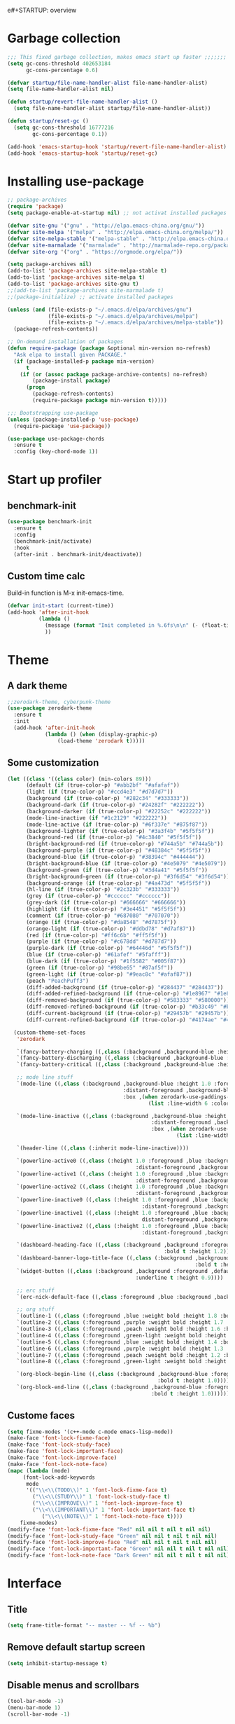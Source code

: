 e#+STARTUP: overview
* Garbage collection
#+BEGIN_SRC emacs-lisp
  ;;; This fixed garbage collection, makes emacs start up faster ;;;;;;;
  (setq gc-cons-threshold 402653184
        gc-cons-percentage 0.6)

  (defvar startup/file-name-handler-alist file-name-handler-alist)
  (setq file-name-handler-alist nil)

  (defun startup/revert-file-name-handler-alist ()
    (setq file-name-handler-alist startup/file-name-handler-alist))

  (defun startup/reset-gc ()
    (setq gc-cons-threshold 16777216
          gc-cons-percentage 0.1))

  (add-hook 'emacs-startup-hook 'startup/revert-file-name-handler-alist)
  (add-hook 'emacs-startup-hook 'startup/reset-gc)
#+END_SRC

* Installing use-package
#+BEGIN_SRC emacs-lisp
;; package-archives
(require 'package)
(setq package-enable-at-startup nil) ;; not activat installed packages

(defvar site-gnu '("gnu" . "http://elpa.emacs-china.org/gnu/"))
(defvar site-melpa '("melpa" . "http://elpa.emacs-china.org/melpa/"))
(defvar site-melpa-stable '("melpa-stable" . "http://elpa.emacs-china.org/melpa-stable/"))
(defvar site-marmalade '("marmalade" . "http://marmalade-repo.org/packages/"))
(defvar site-org '("org" . "https://orgmode.org/elpa/"))

(setq package-archives nil)
(add-to-list 'package-archives site-melpa-stable t)
(add-to-list 'package-archives site-melpa t)
(add-to-list 'package-archives site-gnu t)
;;(add-to-list 'package-archives site-marmalade t)
;;(package-initialize) ;; activate installed packages

(unless (and (file-exists-p "~/.emacs.d/elpa/archives/gnu")
             (file-exists-p "~/.emacs.d/elpa/archives/melpa")
             (file-exists-p "~/.emacs.d/elpa/archives/melpa-stable"))
  (package-refresh-contents))

;; On-demand installation of packages
(defun require-package (package &optional min-version no-refresh)
  "Ask elpa to install given PACKAGE."
  (if (package-installed-p package min-version)
      t
    (if (or (assoc package package-archive-contents) no-refresh)
        (package-install package)
      (progn
        (package-refresh-contents)
        (require-package package min-version t)))))

;;; Bootstrapping use-package
(unless (package-installed-p 'use-package)
  (require-package 'use-package))

(use-package use-package-chords
  :ensure t
  :config (key-chord-mode 1))
#+END_SRC

* Start up profiler
** benchmark-init
#+BEGIN_SRC emacs-lisp
  (use-package benchmark-init
    :ensure t
    :config
    (benchmark-init/activate)
    :hook
    (after-init . benchmark-init/deactivate))
#+END_SRC

** Custom time calc
Build-in function is M-x init-emacs-time.
#+BEGIN_SRC emacs-lisp
  (defvar init-start (current-time))
  (add-hook 'after-init-hook
            (lambda ()
              (message (format "Init completed in %.6fs\n\n" (- (float-time (current-time)) (float-time init-start))))
              ))
#+END_SRC

* Theme
** A dark theme
#+BEGIN_SRC emacs-lisp
  ;;zerodark-theme, cyberpunk-theme
  (use-package zerodark-theme
    :ensure t
    :init
    (add-hook 'after-init-hook
              (lambda () (when (display-graphic-p)
                  (load-theme 'zerodark t)))))
#+END_SRC

** Some customization
#+BEGIN_SRC emacs-lisp
  (let ((class '((class color) (min-colors 89)))
        (default (if (true-color-p) "#abb2bf" "#afafaf"))
        (light (if (true-color-p) "#ccd4e3" "#d7d7d7"))
        (background (if (true-color-p) "#282c34" "#333333"))
        (background-dark (if (true-color-p) "#24282f" "#222222"))
        (background-darker (if (true-color-p) "#22252c" "#222222"))
        (mode-line-inactive (if "#1c2129" "#222222"))
        (mode-line-active (if (true-color-p) "#6f337e" "#875f87"))
        (background-lighter (if (true-color-p) "#3a3f4b" "#5f5f5f"))
        (background-red (if (true-color-p) "#4c3840" "#5f5f5f"))
        (bright-background-red (if (true-color-p) "#744a5b" "#744a5b"))
        (background-purple (if (true-color-p) "#48384c" "#5f5f5f"))
        (background-blue (if (true-color-p) "#38394c" "#444444"))
        (bright-background-blue (if (true-color-p) "#4e5079" "#4e5079"))
        (background-green (if (true-color-p) "#3d4a41" "#5f5f5f"))
        (bright-background-green (if (true-color-p) "#3f6d54" "#3f6d54"))
        (background-orange (if (true-color-p) "#4a473d" "#5f5f5f"))
        (hl-line (if (true-color-p) "#2c323b" "#333333"))
        (grey (if (true-color-p) "#cccccc" "#cccccc"))
        (grey-dark (if (true-color-p) "#666666" "#666666"))
        (highlight (if (true-color-p) "#3e4451" "#5f5f5f"))
        (comment (if (true-color-p) "#687080" "#707070"))
        (orange (if (true-color-p) "#da8548" "#d7875f"))
        (orange-light (if (true-color-p) "#ddbd78" "#d7af87"))
        (red (if (true-color-p) "#ff6c6b" "#ff5f5f"))
        (purple (if (true-color-p) "#c678dd" "#d787d7"))
        (purple-dark (if (true-color-p) "#64446d" "#5f5f5f"))
        (blue (if (true-color-p) "#61afef" "#5fafff"))
        (blue-dark (if (true-color-p) "#1f5582" "#005f87"))
        (green (if (true-color-p) "#98be65" "#87af5f"))
        (green-light (if (true-color-p) "#9eac8c" "#afaf87"))
        (peach "PeachPuff3")
        (diff-added-background (if (true-color-p) "#284437" "#284437"))
        (diff-added-refined-background (if (true-color-p) "#1e8967" "#1e8967"))
        (diff-removed-background (if (true-color-p) "#583333" "#580000"))
        (diff-removed-refined-background (if (true-color-p) "#b33c49" "#b33c49"))
        (diff-current-background (if (true-color-p) "#29457b" "#29457b"))
        (diff-current-refined-background (if (true-color-p) "#4174ae" "#4174ae")))

    (custom-theme-set-faces
     'zerodark

     `(fancy-battery-charging ((,class (:background ,background-blue :height 1.0 :bold t))))
     `(fancy-battery-discharging ((,class (:background ,background-blue :height 1.0))))
     `(fancy-battery-critical ((,class (:background ,background-blue :height 1.0))))
     
     ;; mode line stuff
     `(mode-line ((,class (:background ,background-blue :height 1.0 :foreground ,blue
                                       :distant-foreground ,background-blue
                                       :box ,(when zerodark-use-paddings-in-mode-line
                                               (list :line-width 6 :color background-blue))))))
     
     `(mode-line-inactive ((,class (:background ,background-blue :height 1.0 :foreground ,default
                                                :distant-foreground ,background-blue
                                                :box ,(when zerodark-use-paddings-in-mode-line
                                                        (list :line-width 6 :color background-blue))))))

     `(header-line ((,class (:inherit mode-line-inactive))))

     `(powerline-active0 ((,class (:height 1.0 :foreground ,blue :background ,background-blue
                                           :distant-foreground ,background-blue))))
     `(powerline-active1 ((,class (:height 1.0 :foreground ,blue :background ,background-blue
                                           :distant-foreground ,background-blue))))
     `(powerline-active2 ((,class (:height 1.0 :foreground ,blue :background ,background-blue
                                           :distant-foreground ,background-blue))))
     `(powerline-inactive0 ((,class (:height 1.0 :foreground ,blue :background ,background-blue
                                             :distant-foreground ,background-blue))))
     `(powerline-inactive1 ((,class (:height 1.0 :foreground ,blue :background ,background-blue
                                             distant-foreground ,background-blue))))
     `(powerline-inactive2 ((,class (:height 1.0 :foreground ,blue :background ,background-blue
                                             :distant-foreground ,background-blue))))

     `(dashboard-heading-face ((,class (:background ,background :foreground ,blue
                                                    :bold t :height 1.2))))
     `(dashboard-banner-logo-title-face ((,class (:background ,background :foreground ,blue
                                                              :bold t :height 1.2))))
     `(widget-button ((,class (:background ,background :foreground ,default :bold nil
                                           :underline t :height 0.9))))
     
     ;; erc stuff
     `(erc-nick-default-face ((,class :foreground ,blue :background ,background :weight bold)))

     ;; org stuff
     `(outline-1 ((,class (:foreground ,blue :weight bold :height 1.8 :bold nil))))
     `(outline-2 ((,class (:foreground ,purple :weight bold :height 1.7 :bold nil))))
     `(outline-3 ((,class (:foreground ,peach :weight bold :height 1.6 :bold nil))))
     `(outline-4 ((,class (:foreground ,green-light :weight bold :height 1.5 :bold nil))))
     `(outline-5 ((,class (:foreground ,blue :weight bold :height 1.4 :bold nil))))
     `(outline-6 ((,class (:foreground ,purple :weight bold :height 1.3 :bold nil))))
     `(outline-7 ((,class (:foreground ,peach :weight bold :height 1.2 :bold nil))))
     `(outline-8 ((,class (:foreground ,green-light :weight bold :height 1.1 :bold nil))))
     
     `(org-block-begin-line ((,class (:background ,background-blue :foreground ,blue
                                                  :bold t :height 1.0))))
     `(org-block-end-line ((,class (:background ,background-blue :foreground ,blue
                                                :bold t :height 1.0))))))
#+END_SRC

** Custome faces
#+BEGIN_SRC emacs-lisp
  (setq fixme-modes '(c++-mode c-mode emacs-lisp-mode))
  (make-face 'font-lock-fixme-face)
  (make-face 'font-lock-study-face)
  (make-face 'font-lock-important-face)
  (make-face 'font-lock-improve-face)
  (make-face 'font-lock-note-face)
  (mapc (lambda (mode)
       (font-lock-add-keywords
        mode
        '(("\\<\\(TODO\\)" 1 'font-lock-fixme-face t)
          ("\\<\\(STUDY\\)" 1 'font-lock-study-face t)
          ("\\<\\(IMPROVE\\)" 1 'font-lock-improve-face t)
          ("\\<\\(IMPORTANT\\)" 1 'font-lock-important-face t)
             ("\\<\\(NOTE\\)" 1 'font-lock-note-face t))))
      fixme-modes)
  (modify-face 'font-lock-fixme-face "Red" nil nil t nil t nil nil)
  (modify-face 'font-lock-study-face "Green" nil nil t nil t nil nil)
  (modify-face 'font-lock-improve-face "Red" nil nil t nil t nil nil)
  (modify-face 'font-lock-important-face "Green" nil nil t nil t nil nil)
  (modify-face 'font-lock-note-face "Dark Green" nil nil t nil t nil nil)
#+END_SRC

* Interface
** Title
#+BEGIN_SRC emacs-lisp
  (setq frame-title-format "-- master -- %f -- %b")
#+END_SRC

** Remove default startup screen
#+BEGIN_SRC emacs-lisp
  (setq inhibit-startup-message t)
#+END_SRC

** Disable menus and scrollbars
#+BEGIN_SRC emacs-lisp
  (tool-bar-mode -1)
  (menu-bar-mode 1)
  (scroll-bar-mode -1)
#+END_SRC

** Hide fringe
No fringe, see http://emacsredux.com/blog/2015/01/18/customizing-the-fringes/
#+BEGIN_SRC emacs-lisp
;; linux maybe need gdb, and use mouse to set breakpoint on fringe, so only hide fringe on windows.    
(when (eq system-type 'windows-nt)
  (set-window-fringes nil 0 0) ;; border side
  (fringe-mode '(0 . 0)) ;; middle of split frame
  )
#+END_SRC

** Disable bell
#+BEGIN_SRC emacs-lisp
  (setq ring-bell-function 'ignore)
#+END_SRC

** Fonts
Fixed slower when file content has chinese.
https://github.com/tumashu/cnfonts
#+BEGIN_SRC emacs-lisp
;; Auto generated by cnfonts
(when (and (display-graphic-p) (eq system-type 'windows-nt))
  (set-face-attribute
   'default nil
   :font (font-spec :name "-outline-Consolas-bold-italic-normal-mono-*-*-*-*-c-*-iso10646-1"
                    :weight 'normal
                    :slant 'normal
                    :size 12.0))

  (dolist (charset '(kana han symbol cjk-misc bopomofo))
    (set-fontset-font
     (frame-parameter nil 'font)
     charset
     (font-spec :name "-outline-KaiTi-normal-normal-normal-mono-*-*-*-*-c-*-iso10646-1"
                :weight 'normal
                :slant 'normal
                :size 12.0))))
#+END_SRC

** Encoding
*** utf-8
#+BEGIN_SRC emacs-lisp
  (setq locale-coding-system 'utf-8)     ;; 设置emacs 使用 utf-8
  (set-language-environment 'Chinese-GB) ;; 设置为中文简体语言环境
  (set-keyboard-coding-system 'utf-8)    ;; 设置键盘输入时的字符编码
  (set-selection-coding-system 'utf-8)
  (prefer-coding-system 'utf-8)
  ;; 文件默认保存为 utf-8
  (set-buffer-file-coding-system 'utf-8)
  (set-default buffer-file-coding-system 'utf8)
  (set-default-coding-systems 'utf-8)
  ;; 解决粘贴中文出现乱码的问题
  (set-clipboard-coding-system 'utf-8)
  ;; 防止终端中文乱码
  (set-terminal-coding-system 'utf-8)
  (modify-coding-system-alist 'process "*" 'utf-8)
  (setq default-process-coding-system '(utf-8 . utf-8))
  ;; 解决文件目录的中文名乱码
  (setq-default pathname-coding-system 'utf-8)
  (set-file-name-coding-system 'utf-8)
#+END_SRC

*** Windows shell
#+BEGIN_SRC emacs-lisp
  (when (not (featurep 'x))
    (defun eye/change-shell-mode-coding ()
      (progn
        (set-terminal-coding-system 'gbk)
        (set-keyboard-coding-system 'gbk)
        (set-selection-coding-system 'gbk)
        (set-buffer-file-coding-system 'gbk)
        (set-file-name-coding-system 'gbk)
        (modify-coding-system-alist 'process "*" 'gbk)
        (set-buffer-process-coding-system 'gbk 'gbk)
        (set-file-name-coding-system 'gbk)))
    (add-hook 'shell-mode-hook 'eye/change-shell-mode-coding)
    (autoload 'ansi-color-for-comint-mode-on "ansi-color" nil t)
    (add-hook 'shell-mode-hook 'ansi-color-for-comint-mode-on))
#+END_SRC

** Highlight current line
#+BEGIN_SRC emacs-lisp
  (when window-system (add-hook 'prog-mode-hook 'hl-line-mode))
#+END_SRC

** Backup directory
File name is !drive_f!dirname!dirname!filename~
#+BEGIN_SRC emacs-lisp
(if (eq system-type 'windows-nt)
    (setq backup-directory-alist (quote (("." . "d:/cache/backups"))))
  (setq backup-directory-alist (quote (("." . "~/cache/backups")))))
#+END_SRC

** Change yes-or-no questions into y-or-n questions
#+BEGIN_SRC emacs-lisp
  (defalias 'yes-or-no-p 'y-or-n-p)
  ;; (fset 'yes-or-no-p 'y-or-n-p) is same
#+END_SRC

** Async
#+BEGIN_SRC emacs-lisp
  (use-package async
    :ensure t
    :init
    (dired-async-mode 1))
#+END_SRC

** w32-browser
#+BEGIN_SRC emacs-lisp
  (when (eq system-type 'windows-nt)
    (use-package w32-browser
      :ensure t
      :config
      (define-key dired-mode-map [f11] 'dired-w32-browser)))
#+END_SRC

** Maximize
#+BEGIN_SRC emacs-lisp
  (defun maximize-frame ()
    "Maximizes the active frame in Windows"
    (interactive)
    ;; Send a `WM_SYSCOMMAND' message to the active frame with the
    ;; `SC_MAXIMIZE' parameter.
    (when (eq system-type 'windows-nt)
      (w32-send-sys-command 61488)))

  (defun post-load-stuff ()
    (interactive)
    (maximize-frame)
    (set-cursor-color "#40FF40"))

  (add-hook 'window-setup-hook 'post-load-stuff t)
  (add-hook 'window-setup-hook 'toggle-frame-maximized t)
#+END_SRC

** scratch buffer text
#+BEGIN_SRC emacs-lisp
  (setq initial-scratch-message nil)
#+END_SRC

** Cursor type
#+BEGIN_SRC emacs-lisp
  (setq default-cursor-type 'bar)
#+END_SRC

* Site lisp
#+BEGIN_SRC emacs-lisp
  (eval-when-compile (require 'cl))
  (if (fboundp 'normal-top-level-add-to-load-path)
      (let* ((my-lisp-dir "~/.emacs.d/site-lisp/")
             (default-directory my-lisp-dir))
        (progn
          (setq load-path
                (append
                 (loop for dir in (directory-files my-lisp-dir)
                       unless (string-match "^\\." dir)
                       collecting (expand-file-name dir))
                 load-path)))))
#+END_SRC

* Projectile
#+BEGIN_SRC emacs-lisp
  (use-package projectile
    :ensure t
    :init
    (setq projectile-enable-caching 1)
    (projectile-mode 1))
#+END_SRC

* Dashboard
#+BEGIN_SRC emacs-lisp
  (use-package dashboard
    :ensure t
    :config
    (dashboard-setup-startup-hook)
    (setq dashboard-startup-banner "~/.emacs.d/img/dash-logo.png")
    (setq dashboard-items '((recents  . 5)
                            (projects . 5)))
    (setq dashboard-banner-logo-title "Hello Soeye!"))
#+END_SRC

* Modeline
** Spaceline!
#+BEGIN_SRC emacs-lisp
(use-package spaceline
  :ensure t
  :config
  (require 'spaceline-config)
  ;; 默认的 buffer-encoding-abbrev 会把 utf-8-dos 直接显示成 dos，这里重新定义，用于显示完整的编码
  (spaceline-define-segment buffer-encoding-abbrev
    "The full `buffer-file-coding-system'."
    (format "%s" buffer-file-coding-system))
  
  (setq spaceline-buffer-encoding-p t)
  (setq spaceline-buffer-encoding-abbrev-p t)
  (setq spaceline-line-column-p t)
  (setq spaceline-line-p nil)
  (setq powerline-default-separator (quote arrow))
  (spaceline-spacemacs-theme))
#+END_SRC

** No separator
#+BEGIN_SRC emacs-lisp
  (setq powerline-default-separator nil)
#+END_SRC

** Cursor position
Show current line and column on modeline.
#+BEGIN_SRC emacs-lisp
  (setq line-number-mode t)
  (setq column-number-mode t)
#+END_SRC

** Clock
#+BEGIN_SRC emacs-lisp
  (setq display-time-24hr-format t)
  (setq display-time-format "%Y-%m-%d %H:%M")
  (display-time-mode 1)
#+END_SRC

* Shell
** Linux use bash
#+BEGIN_SRC emacs-lisp
  (when (featurep 'x)
    (defvar my-term-shell "/bin/bash")
    (defadvice ansi-term (before force-bash)
      (interactive (list my-term-shell)))
    (ad-activate 'ansi-term)
    (global-set-key (kbd "<s-return>") 'ansi-term))
#+END_SRC

** Windows shell
#+BEGIN_SRC emacs-lisp
  (when (eq system-type 'windows-nt)
    (global-set-key (kbd "<S-return>") 'shell))
#+END_SRC

* Efficient edit
** Prerequisite
#+BEGIN_SRC emacs-lisp
  (use-package ivy
    :ensure t)
#+END_SRC

** Scorlling
#+BEGIN_SRC emacs-lisp
  (setq scroll-conservatively 100)
#+END_SRC

** which-key
#+BEGIN_SRC emacs-lisp
  (use-package which-key
    :ensure t
    :config
    (which-key-mode))
#+END_SRC

** switch-window
#+BEGIN_SRC emacs-lisp
(use-package switch-window
  :ensure t
  :config
  (setq switch-window-input-style 'minibuffer)
  (setq switch-window-increase 4)
  (setq switch-window-threshold 2)
  (setq switch-window-shortcut-style 'qwerty)
  (setq switch-window-qwerty-shortcuts
        '("a" "s" "d" "f" "j" "k" "l" "i" "o"))
  :bind
  ([remap other-window] . switch-window)
  ("M-<f3>" . switch-window))
#+END_SRC

** Delete window
#+BEGIN_SRC emacs-lisp
(global-set-key (kbd "<f3>") 'delete-other-windows)
(global-set-key (kbd "C-<f3>") 'delete-window)
#+END_SRC
 
** Following window splits
After split a window, let the focus in the new split window.
#+BEGIN_SRC emacs-lisp
  (defun split-and-follow-horizontally ()
    (interactive)
    (split-window-below)
    (balance-windows)
    (other-window 1))
  (global-set-key (kbd "C-x 2") 'split-and-follow-horizontally)

  (defun split-and-follow-vertically ()
    (interactive)
    (split-window-right)
    (balance-windows)
    (other-window 1))
  (global-set-key (kbd "C-x 3") 'split-and-follow-vertically)
#+END_SRC

** swiper to search
#+BEGIN_SRC emacs-lisp
(use-package swiper
  :ensure t
  :bind
  ("C-f"   . 'swiper)
  ("M-f" . 'swiper-all))
#+END_SRC

** Buffer
*** Always kill current buffer
#+BEGIN_SRC emacs-lisp
(defun kill-current-buffer ()
  "Kills the current buffer."
  (interactive)
  (kill-buffer (current-buffer)))
(global-set-key (kbd "C-x k") 'kill-current-buffer)
(global-set-key (kbd "C-<f2>") 'kill-current-buffer)
#+END_SRC
*** Kill buffers without asking
#+BEGIN_SRC emacs-lisp
  (setq kill-buffer-query-functions (delq 'process-kill-buffer-query-function kill-buffer-query-functions))
#+END_SRC
*** close-all-buffers
#+BEGIN_SRC emacs-lisp
  (defun close-all-buffers ()
    "Kill all buffers without regard for their origin."
    (interactive)
    (mapc 'kill-buffer (buffer-list)))
  (global-set-key (kbd "C-M-s-k") 'close-all-buffers)
#+END_SRC

*** Do not ask
#+BEGIN_SRC emacs-lisp
  (setq ibuffer-expert t)
#+END_SRC

** helm
#+BEGIN_SRC emacs-lisp
(use-package helm
  :ensure t
  :bind
  ("C-x C-f" . 'helm-find-files)
  ("M-o" . 'helm-find-files)
  ("C-x C-b" . 'ibuffer)
  ("<f2>" . 'helm-buffers-list)
  ("M-<f2>" . 'ibuffer)
  ("M-x" . 'helm-M-x)
  ("C-S-f" . 'helm-do-grep-ag)
  ;;  ("<escape>" . helm-M-x)
  :init
  (helm-mode 1)
  :config
  (defun eye/helm-hide-minibuffer ()
    (when (with-helm-buffer helm-echo-input-in-header-line)
      (let ((ov (make-overlay (point-min) (point-max) nil nil t)))
        (overlay-put ov 'window (selected-window))
        (overlay-put ov 'face
                     (let ((bg-color (face-background 'default nil)))
                       `(:background ,bg-color :foreground ,bg-color)))
        (setq-local cursor-type nil))))
  (add-hook 'helm-minibuffer-set-up-hook 'eye/helm-hide-minibuffer)
  (setq helm-autoresize-max-height 0
        helm-autoresize-min-height 40
        helm-M-x-fuzzy-match t
        helm-buffers-fuzzy-matching t
        helm-recentf-fuzzy-match t
        helm-semantic-fuzzy-match t
        helm-imenu-fuzzy-match t
        helm-split-window-in-side-p nil
        helm-move-to-line-cycle-in-source nil
        helm-ff-search-library-in-sexp t
        helm-scroll-amount 8 
        helm-echo-input-in-header-line t))

(require 'helm-config)    
(helm-autoresize-mode 1)
(define-key helm-find-files-map (kbd "C-b") 'helm-find-files-up-one-level)
(define-key helm-find-files-map (kbd "C-f") 'helm-execute-persistent-action)
#+END_SRC

** avy
#+BEGIN_SRC emacs-lisp
  (use-package avy
    :ensure t
    :bind
    ("M-g" . avy-goto-char))
#+END_SRC

** Bookmark
#+BEGIN_SRC emacs-lisp
  (add-hook 'kill-emacs-hook
            '(lambda ()
                     (bookmark-save)))
#+END_SRC

*** Keybinding
#+BEGIN_SRC emacs-lisp
  (global-set-key (kbd "<f9>") 'list-bookmarks)
  (global-set-key (kbd "M-<f9>") 'bookmark-set)
#+END_SRC

** Quick move
#+BEGIN_SRC emacs-lisp
(global-set-key (kbd "<M-left>") 'backward-word)
(global-set-key (kbd "<M-right>") 'forward-word)
(global-set-key (kbd "<M-up>") 'backward-paragraph)
(global-set-key (kbd "<M-down>") 'forward-paragraph)
#+END_SRC

orgmode key map
#+BEGIN_SRC emacs-lisp
  (define-key org-mode-map (kbd "<M-left>") 'backward-word)
  (define-key org-mode-map (kbd "<M-right>") 'forward-word)
  (define-key org-mode-map (kbd "<M-up>") 'backward-paragraph)
  (define-key org-mode-map (kbd "<M-down>") 'forward-paragraph)
#+END_SRC 

** Quick insert new line
#+BEGIN_SRC emacs-lisp
(defun eye/new-next-line ()
  "在当前行下方快速添加新的一行。"
  (interactive)
  (move-end-of-line 1)
  (newline)
  (indent-for-tab-command))

(defun eye/new-previous-line ()
  "在当前行上方快速添加新的一行。"
  (interactive)
  (previous-line)
  (move-end-of-line 1)
  (newline)
  (indent-for-tab-command))

(global-set-key (kbd "M-n") 'eye/new-next-line)
(global-set-key (kbd "M-p") 'eye/new-previous-line)
#+END_SRC

* Text manipulation
** cua-mode
#+BEGIN_SRC emacs-lisp
(cua-mode t)
(global-set-key (kbd "C-<down>") 'scroll-up-command)
(global-set-key (kbd "C-<up>") 'scroll-down-command)
#+END_SRC

** multiple-cursors
#+BEGIN_SRC emacs-lisp
  (use-package multiple-cursors
    :ensure t)
#+END_SRC

** edit-at-Point
#+BEGIN_SRC emacs-lisp
  (use-package edit-at-point
    :ensure t
    :bind ("C-c a" . 'edit-at-point-line-copy))
#+END_SRC

** Improved kill-word
#+BEGIN_SRC emacs-lisp
  (defun eye/kill-inner-word ()
    "Kills the entire word your cursor is in. Equivalent to 'ciw' in vim."
    (interactive)
    ;;(forward-char 1) 
    (backward-word)
    (kill-word 1))
  (global-set-key (kbd "<M-backspace>") 'eye/kill-inner-word)
#+END_SRC

** Improved copy-word
#+BEGIN_SRC emacs-lisp
  (defun eye/copy-whole-word ()
    (interactive)
    (save-excursion
      (forward-char 1)
      (backward-word)
      (kill-word 1)
      (yank)))
  (global-set-key (kbd "C-c w c") 'eye/copy-whole-word)
#+END_SRC

** Copy a line
#+BEGIN_SRC emacs-lisp
  (defun eye/copy-whole-line ()
    "Copies a line without regard for cursor position."
    (interactive)
    (save-excursion
      (kill-new
       (buffer-substring
        (point-at-bol)
        (point-at-eol)))))
  (global-set-key (kbd "C-c l c") 'eye/copy-whole-line)
#+END_SRC

** Kill a line
#+BEGIN_SRC emacs-lisp
  (global-set-key (kbd "C-c l k") 'kill-whole-line)
#+END_SRC

** Copy a paragraph
#+BEGIN_SRC emacs-lisp
  (defun eye/copy-paragraph ()
    "Copy paragraphes at point"
    (interactive)
    (let ((beg (progn (backward-paragraph 1) (point)))
          (end (progn (forward-paragraph 1) (point))))
      (copy-region-as-kill beg end)))
#+END_SRC

** Improved capitalize-word
Default downcase-word must move cursor to the word beginning.
#+BEGIN_SRC emacs-lisp
  (defun eye/capitalize-word ()
    (interactive)
    (save-excursion
      (forward-char 1)
      (backward-word)
      (capitalize-word 1)))
  (global-set-key (kbd "M-c") 'eye/capitalize-word)
#+END_SRC

** Improved upcase-word
Default upcase-word must move cursor to the word beginning.
#+BEGIN_SRC emacs-lisp
  (defun eye/upcase-word ()
    (interactive)
    (save-excursion
      (forward-char 1)
      (backward-word)
      (upcase-word 1)))
  (global-set-key (kbd "M-u") 'eye/upcase-word)
#+END_SRC

** Improved downcase-word
Default downcase-word must move cursor to the word beginning.
#+BEGIN_SRC emacs-lisp
  (defun eye/downcase-word ()
    (interactive)
    (save-excursion
      (forward-char 1)
      (backward-word)
      (downcase-word 1)))
  (global-set-key (kbd "M-l") 'eye/downcase-word)
#+END_SRC

** Delete selection when yank
#+BEGIN_SRC emacs-lisp
  (delete-selection-mode 1)
#+END_SRC

** Quick copy other word
#+BEGIN_SRC emacs-lisp
(use-package eno
  :ensure t
  :chords (("ew" . eno-word-copy)))
#+END_SRC

* Grep
#+BEGIN_SRC emacs-lisp
  (defun eye/grep ()
    (interactive)
    (let* ((cur-word (thing-at-point 'word))
           (cmd (concat "grep --color -irHn " cur-word " *.h")))
      (setq cmd (read-from-minibuffer "command:" cmd))
      (grep-apply-setting 'grep-command cmd)
      (grep cmd)))
#+END_SRC

** wgrep
#+BEGIN_SRC emacs-lisp
  (use-package wgrep
    :ensure t)
#+END_SRC

* Minor conveniences
** Visiting the configuration
#+BEGIN_SRC emacs-lisp
  (defun config-visit ()
    (interactive)
    (find-file "~/.emacs.d/config.org"))
  (global-set-key (kbd "C-c e") 'config-visit)
#+END_SRC

** Reloading the configuration
#+BEGIN_SRC emacs-lisp
  (defun config-reload ()
    "Reloads ~/.emacs.d/config.org at runtime"
    (interactive)
    (org-babel-load-file (expand-file-name "~/.emacs.d/config.org")))
  (global-set-key (kbd "C-c r") 'config-reload)
#+END_SRC

** Electric
#+BEGIN_SRC emacs-lisp
  (setq electric-pair-pairs '(
                              (?\{ . ?\})
                              (?\( . ?\))
                              (?\[ . ?\])
                              (?\" . ?\")
                              ))
  (electric-pair-mode t)
#+END_SRC

** Rainbow
Show color of #hex format string.
#+BEGIN_SRC emacs-lisp
  (use-package rainbow-mode
    :ensure t
    :init
      (add-hook 'emacs-lisp-mode-hook 'rainbow-mode))
#+END_SRC

** Show parens
#+BEGIN_SRC emacs-lisp
  (show-paren-mode 1)
#+END_SRC

** Expand region
#+BEGIN_SRC emacs-lisp
  (use-package expand-region
    :ensure t
    :bind ("C-q" . er/expand-region))
#+END_SRC

** Indent region or buffer
If selected a region, indent region, otherwise indent buffer.
#+BEGIN_SRC emacs-lisp
(defun eye/indent-region-or-buffer ()
  (interactive)
  (save-excursion
    (if (region-active-p)
        (progn
          (indent-region (region-beginning) (region-end))
          (message "Indent selected region."))
      (progn
        (indent-region (point-min) (point-max))
        (message "Indent buffer.")))
    )
  )

(global-set-key (kbd "C-M-\\") 'eye/indent-region-or-buffer)
(define-key org-src-mode-map (kbd "C-<tab>") 'eye/indent-region-or-buffer)
(define-key prog-mode-map (kbd "C-<tab>") 'eye/indent-region-or-buffer)
#+END_SRC

** Hungry deletion
#+BEGIN_SRC emacs-lisp
  (use-package hungry-delete
    :ensure t
    :config
      (global-hungry-delete-mode))
#+END_SRC

** popup-kill-ring
#+BEGIN_SRC emacs-lisp
(use-package popup-kill-ring
  :ensure t
  :bind
  ("M-y" . popup-kill-ring)
  ("C-S-v" . popup-kill-ring))
#+END_SRC

** Quick ediff files from dired
Mark 2 files in dired, and press "e" into ediff. if only marked one file, then ask second file in prompt.
#+BEGIN_SRC emacs-lisp
  (defun ora-ediff-files ()
    (interactive)
    (let ((files (dired-get-marked-files))
          (wnd (current-window-configuration)))
      (if (<= (length files) 2)
          (let ((file1 (car files))
                (file2 (if (cdr files)
                           (cadr files)
                         (read-file-name
                          "file: "
                          (dired-dwim-target-directory)))))
            (if (file-newer-than-file-p file1 file2)
                (ediff-files file2 file1)
              (ediff-files file1 file2))
            (add-hook 'ediff-after-quit-hook-internal
                      (lambda ()
                        (setq ediff-after-quit-hook-internal nil)
                        (set-window-configuration wnd))))
        (error "no more than 2 files should be marked"))))

  (define-key dired-mode-map "e" 'ora-ediff-files)
#+END_SRC

** indent-guid
#+BEGIN_SRC emacs-lisp
  (use-package indent-guide
    :ensure t
    :config
    (indent-guide-global-mode))
#+END_SRC

** comment-dwim
#+BEGIN_SRC emacs-lisp
  (defun xah-comment-dwim ()
    "Like `comment-dwim', but toggle comment if cursor is not at end of line.

  URL `http://ergoemacs.org/emacs/emacs_toggle_comment_by_line.html'
  Version 2016-10-25"
    (interactive)
    (if (region-active-p)
        (comment-dwim nil)
      (let (($lbp (line-beginning-position))
            ($lep (line-end-position)))
        (if (eq $lbp $lep)
            (progn
              (comment-dwim nil))
          (if (eq (point) $lep)
              (progn
                (comment-dwim nil))
            (progn
              (comment-or-uncomment-region $lbp $lep)
              (forward-line )))))))

  (global-set-key (kbd "M-;") 'xah-comment-dwim)
#+END_SRC

** dired
#+BEGIN_SRC emacs-lisp
(global-set-key (kbd "C-o") 'dired)
#+END_SRC
*** wdired
#+BEGIN_SRC emacs-lisp
(use-package wdired
  :ensure t)
#+END_SRC

*** Virtual directory
打开 .dired 后缀文件时，自动进入 dired-virtual-mode 模式。
#+BEGIN_SRC emacs-lisp
(require 'dired-x)
(setq auto-mode-alist (cons '("[^/]\\.dired$" . dired-virtual-mode)
                            auto-mode-alist))

;; quick generate virtual.dired file and open it
(defun eye/virtual-dir ()
  "Create and open a virtual directory file.
use command: ls -lR > virtual.dired
"
  (interactive)
  ;; Check ls can use
  (unless (executable-find "ls")
    (error "Unkown command 'ls'"))
  (let (dir path cmd)
    ;; get directory path
    (setq dir (read-directory-name "Directory: "))
    (unless (equal "/" (s-right 1 dir)) ;; check last / charactor
      (setq dir (concat dir "/")))
    (setq path (concat dir "virtual.dired"))
    (setq cmd (concat "ls -lR " dir " > " path))
    (message cmd)
    (when (or (y-or-n-p "Create or update?") (not (file-exists-p path)))
      (setq cmd (read-string "Command:" cmd))
      (eshell-command cmd))
    (if (file-exists-p path)
        (find-file path)
      (message "Can not create virtual.dired file."))))
#+END_SRC

** Auto revert
如果开启了全局 global-auto-revert，则 dired-virtual-mode 模式下经常会弹出提示，所以只在编程模式下开启。
#+BEGIN_SRC emacs-lisp
  (add-hook 'prog-mode-hook
            '(lambda ()
               (auto-revert-mode 1)))
#+END_SRC

** Save buffer
#+BEGIN_SRC emacs-lisp
(global-set-key (kbd "C-s") 'save-buffer)
(define-key org-src-mode-map (kbd "C-s") 'org-edit-src-save)
#+END_SRC

** Quick help
#+BEGIN_SRC emacs-lisp
(global-set-key (kbd "<f1>") 'describe-variable)
(global-set-key (kbd "C-<f1>") 'describe-function)
(global-set-key (kbd "M-<f1>") 'describe-key)
#+END_SRC

* Programming
** yasnippet
Set defer is for quickly startup.
#+BEGIN_SRC emacs-lisp
  (use-package yasnippet
    :ensure t
    :config
    (use-package yasnippet-snippets
      :ensure t)
    (yas-reload-all)
    )
#+END_SRC

** flycheck
#+BEGIN_SRC emacs-lisp
  (use-package flycheck
    :ensure t)
#+END_SRC

** company mode
#+BEGIN_SRC emacs-lisp
(use-package company
  :ensure t
  :config
  (setq company-idle-delay 0.5)
  (setq company-minimum-prefix-length 3)
  (setq company-show-numbers t)
  ;; make previous/next selection in the popup cycles
  (setq company-selection-wrap-around t)
  (setq company-backends nil)
  (add-to-list 'company-backends 'company-files)
  (add-to-list 'company-backends 'company-etags)
  ;; company-dabbrev config, it is for current buffer string auto complete
  (add-to-list 'company-backends 'company-dabbrev)
  (add-to-list 'company-backends 'company-dabbrev-code)
  (setq company-dabbrev-code-everywhere t)
  (setq company-dabbrev-minimum-length 3)
  (setq company-dabbrev-other-buffers 'all)
  (setq company-dabbrev-downcase nil)

  (use-package company-statistics
    :ensure t
    :init
    (let ((dir "~/cache"))
      (if (eq system-type 'windows-nt)
          (setq dir "d:/cache"))
      (if (not (file-exists-p dir))
          (make-directory dir))
      (setq company-statistics-file (concat dir "/company-statistics-cache.el")))
    (company-statistics-mode)))

(with-eval-after-load 'company
  (define-key company-active-map (kbd "M-n") nil)
  (define-key company-active-map (kbd "M-p") nil)
  (define-key company-active-map (kbd "C-n") #'company-select-next)
  (define-key company-active-map (kbd "C-p") #'company-select-previous)
  (define-key company-active-map (kbd "SPC") #'company-abort))
#+END_SRC

** ctags
#+BEGIN_SRC emacs-lisp
(use-package counsel-etags
  :ensure t
  :config
  ;; Don't ask before rereading the TAGS files if they have changed
  (setq tags-revert-without-query t)
  ;; Don't warn when TAGS files are large
  (setq large-file-warning-threshold nil)
  ;; Setup auto update now
  (add-hook 'prog-mode-hook
            (lambda ()
              (add-hook 'after-save-hook
                        'counsel-etags-virtual-update-tags 'append 'local)))
  :bind
  ("M-." . 'counsel-etags-find-tag-at-point))

(with-eval-after-load 'counsel-etags
  ;; counsel-etags-ignore-directories does NOT support wildcast
  (add-to-list 'counsel-etags-ignore-directories ".git")
  (add-to-list 'counsel-etags-ignore-directories ".svn")
  ;; counsel-etags-ignore-filenames supports wildcast
  (add-to-list 'counsel-etags-ignore-filenames "TAGS")
  (add-to-list 'counsel-etags-ignore-filenames "*.json")
  (add-to-list 'counsel-etags-ignore-filenames "ui_*.h")
  (add-to-list 'counsel-etags-ignore-filenames "*.ui")
  (add-to-list 'counsel-etags-ignore-filenames "moc_*.cpp")
  (add-to-list 'counsel-etags-ignore-filenames "*.rc")
  (add-to-list 'counsel-etags-ignore-filenames "*.qrc")
  (add-to-list 'counsel-etags-ignore-filenames "*.user"))

;; You can change callback counsel-etags-update-tags-backend to update tags file using your own solution,
;;;(setq counsel-etags-update-tags-backend (lambda () (shell-command "find . -type f -iname \"*.[ch]\" | etags -")))
#+END_SRC

** navigate
#+BEGIN_SRC emacs-lisp
(use-package backward-forward
  :ensure t
  :config
  (advice-add 'counsel-etags-find-tag-at-point :before #'backward-forward-push-mark-wrapper)
  (backward-forward-mode t))
#+END_SRC

** cmd
#+BEGIN_SRC emacs-lisp
  (defun eye/shell-cmd (buffer env)
    "Run cmd with new buffer name and path environment."
    (let ((explicit-shell-file-name "C:\\Windows\\System32\\cmd.exe")
          (shell-path-bak (getenv "PATH")) ;; save path
          (shell-buffer-name buffer)
          (shell-path-cmd env))
      (setenv "PATH" (concat shell-path-cmd "C:\\Windows\\System32;"))
      (shell shell-buffer-name)
      ;; restore path
      (setenv "PATH" shell-path-bak)))
#+END_SRC

*** cmake
#+BEGIN_SRC emacs-lisp
  (defun eye/shell-cmake ()
    (interactive)
    (eye/shell-cmd "shell-cmake" (concat "C:\\green-soft\\git\\bin;"
                                         "C:\\green-soft\\cmake-3.11.0-rc4-win64-x64\\bin;"
                                         )))
#+END_SRC

** languages
*** c/c++
**** yasnippet
#+BEGIN_SRC emacs-lisp
  (add-hook 'c++-mode-hook 'yas-minor-mode)
  (add-hook 'c-mode-hook 'yas-minor-mode)
#+END_SRC

**** company
Requires libclang to be installed.
#+BEGIN_SRC emacs-lisp
  (with-eval-after-load 'company
    (add-hook 'c++-mode-hook 'company-mode)
    (add-hook 'c-mode-hook 'company-mode))

  (use-package company-c-headers
    :ensure t)
#+END_SRC

**** irony
#+BEGIN_SRC emacs-lisp
(use-package company-irony
  :ensure t
  :config
  (defun eye/add-irony-company-backends ()
    "If company-irony not exists in company-backends list, then add it to list."
    (unless (memq 'company-irony company-backends)
      (add-to-list 'company-backends 'company-irony))
    (unless (memq 'company-c-headers company-backends)
      (add-to-list 'company-backends 'company-c-headers)))
  
  (add-hook 'c-mode-hook 'eye/add-irony-company-backends)
  (add-hook 'c++-mode-hook 'eye/add-irony-company-backends))


(use-package irony
  :ensure t
  :config
  (add-hook 'c++-mode-hook 'irony-mode)
  (add-hook 'c-mode-hook 'irony-mode)
  (add-hook 'irony-mode-hook 'irony-cdb-autosetup-compile-options))
#+END_SRC

***** irony on windows
The PATH is used for a shell in emacs.
The exec-path is used for emacs itself to find programs.
#+BEGIN_SRC emacs-lisp
  (when (eq system-type 'windows-nt)
    ;; Windows performance tweaks
    (when (boundp 'w32-pipe-read-delay)
      (setq w32-pipe-read-delay 0))
    ;; Set the buffer size to 64K on Windows (from the original 4K)
    (when (boundp 'w32-pipe-buffer-size)
      (setq irony-server-w32-pipe-buffer-size (* 64 1024)))
    ;; irony-server path
    (setq irony--server-executable "d\:/home/.emacs.d/irony/bin/irony-server.exe")
    ;; clang path
    (setenv "PATH"
            (concat "C:\\msys32\\mingw64\\bin" ";"
                    (getenv "PATH")))
    (setq exec-path (append exec-path '("c:/msys32/mingw64/bin"))))
#+END_SRC

**** rtags
#+BEGIN_SRC emacs-lisp
  ;;(use-package rtags
  ;;  :ensure t)
  ;;
  ;;(defun eye/rtags-goto-symbol ()
  ;;  (interactive)
  ;;  (deactivate-mark)
  ;;  (ring-insert find-tag-marker-ring (point-marker))
  ;;  (or (and (require 'rtags nil t)
  ;;           (rtags-find-symbol-at-point))
  ;;      (error nil)))
  ;;
  ;;(define-key c++-mode-map (kbd "M-.") 'eye/rtags-goto-symbol)
  ;;(define-key c++-mode-map (kbd "M-,") 'pop-tag-mark)
#+END_SRC

**** tab width
#+BEGIN_SRC emacs-lisp
  (defun set-tab-width-hook ()
    (setq indent-tabs-mode nil)
    (setq default-tab-width 4)
    (setq tab-width 4)
    (setq c-basic-offset 4) ;; tab 缩进量
    (setq c-default-style "linux") ;; 大括号缩进位置，https://en.wikipedia.org/wiki/Indentation_style
    (setq tab-stop-list ()))
  (add-hook 'c-mode-common-hook 'set-tab-width-hook)
  (add-hook 'c++-mode-common-hook 'set-tab-width-hook)
#+END_SRC

**** Quick open .h/.cpp file
#+BEGIN_SRC emacs-lisp
(defun eye/find-corresponding-file ()
    "Find the file that corresponds to this one."
    (interactive)
    (setq CorrespondingFileName nil)
    (setq BaseFileName (file-name-sans-extension buffer-file-name))
    (if (string-match "\\.c" buffer-file-name)
       (setq CorrespondingFileName (concat BaseFileName ".h")))
    (if (string-match "\\.h" buffer-file-name)
       (if (file-exists-p (concat BaseFileName ".c")) (setq CorrespondingFileName (concat BaseFileName ".c"))
           (setq CorrespondingFileName (concat BaseFileName ".cpp"))))
    (if (string-match "\\.hin" buffer-file-name)
       (setq CorrespondingFileName (concat BaseFileName ".cin")))
    (if (string-match "\\.cin" buffer-file-name)
       (setq CorrespondingFileName (concat BaseFileName ".hin")))
    (if (string-match "\\.cpp" buffer-file-name)
       (setq CorrespondingFileName (concat BaseFileName ".h")))
        (if (string-match "\\.c" buffer-file-name)
       (setq CorrespondingFileName (concat BaseFileName ".h")))
    (if CorrespondingFileName (find-file CorrespondingFileName)
      (error "Unable to find a corresponding file")))

(add-hook 'c++-mode-common-hook
          '(lambda ()
             (local-set-key (kbd "C-c f") 'eye/find-correspoinding-file)))

(add-hook 'c-mode-common-hook
          '(lambda ()
             (local-set-key (kbd "C-c f") 'eye/find-correspoinding-file)))
#+END_SRC

**** qt-pro-mode
#+BEGIN_SRC emacs-lisp
  (use-package qt-pro-mode
    :ensure t
    :mode ("\\.pro\\'" "\\.pri\\'")
    :config
    (add-hook 'qt-pro-mode 'yas-minor-mode))
#+END_SRC

**** qml
#+BEGIN_SRC emacs-lisp
(use-package qml-mode
  :ensure t
  :init
  (autoload 'qml-mode "qml-mode" "Editing Qt Declarative." t)
  (add-to-list 'auto-mode-alist '("\\.qml$" . qml-mode))
  :config
  (use-package company-qml
    :ensure t
    :init
    (defun eye/add-qml-company-backends ()
      "If company-qml not exists in company-backends list, then add it to list."
      (unless (memq 'company-qml company-backends)
        (add-to-list 'company-backends 'company-qml)))
    (add-hook 'qml-mode-hook 'eye/add-qml-company-backends)))
#+END_SRC

**** Change .h file to c++ mode
#+BEGIN_SRC emacs-lisp
  (add-to-list 'auto-mode-alist '("\\.h\\'" . c++-mode))
#+END_SRC

**** compile
奇怪问题：在 emacs 中使用 mingw32-make 编译时总是报错无法找到引用，链接出错。
但是在命令行下却又能成功编译。
所以不直接调用 mingw32-make，而是调用 build.bat 批处理文件来进行编译。
#+BEGIN_SRC emacs-lisp
  (defvar build-script nil)
  (if (eq system-type 'windows-nt)
      (setq build-script "build.bat")
    (setq build-script "build.sh")
    )

  (setq qt-dir "C:\\Qt\\Qt4.8.7\\bin")
  (setq qtcreator-dir "C:\\Qt\\qtcreator-4.6.0\\bin")
  (setq gcc-dir "C:\\Qt\\Qt4.8.7\\bin")
  (setq vs-env "C:\\Program Files (x86)\\Microsoft Visual Studio 12.0\\VC\\vcvarsall.bat")

  (defun eye/set-gcc-env ()
    (let (path)
      (setq path (concat "@echo off\r\n"
                         "set path=%path%;" qt-dir ";" gcc-dir ";" qtcreator-dir ";" "\r\n"))
      path))

  (defun eye/set-vs-env ()
    (let (path)
      (setq path (concat "@echo off\r\n"
                         "call \"" vs-env "\"" "\r\n"))
      path))

  (defun eye/get-directory ()
    (let ((dir (read-directory-name "Project Directory: ")))
      (if (not (file-exists-p dir))
          (mkdir dir))
      dir))

  (defun eye/create-qt-gcc-build-script ()
    (interactive)
    (let (dir file script command)
      (setq dir (eye/get-directory))
      (setq file (concat dir build-script))
      (setq command (format "mingw32-make -w -f Makefile.Release -C %s" dir))
      (setq script (concat (eye/set-gcc-env) command))
      (f-write script 'gbk file)
      ))

  (defun eye/create-qt-vs-build-script ()
    (interactive)
    (let (dir file script command projectfile)
      (setq projectfile (read-file-name "Project file:"))
      (setq dir (file-name-directory projectfile))
      (setq file (concat dir build-script))
      (setq command (format "devenv \"%s\" /build" projectfile))
      (setq script (concat (eye/set-vs-env) command))
      (f-write script 'gbk file)
      ))

  (require 'compile)
  (setq compilation-directory-locked nil)

  ;; Compilation
  (setq compilation-context-lines 0)
  (setq compilation-error-regexp-alist
        (cons '("^\\([0-9]+>\\)?\\(\\(?:[a-zA-Z]:\\)?[^:(\t\n]+\\)(\\([0-9]+\\)) : \\(?:fatal error\\|warnin\\(g\\)\\) C[0-9]+:" 2 3 nil (4))
              compilation-error-regexp-alist))

  (defun find-project-directory-recursive (x)
    "Recursively search for a makefile."
    (interactive)
    (if (file-exists-p x) t
      (cd "../")
      (find-project-directory-recursive x)))

  (defun lock-compilation-directory ()
    "The compilation process should NOT hunt for a makefile"
    (interactive)
    (setq compilation-directory-locked t)
    (message "Compilation directory is locked."))

  (defun unlock-compilation-directory ()
    "The compilation process SHOULD hunt for a makefile"
    (interactive)
    (setq compilation-directory-locked nil)
    (message "Compilation directory is roaming."))


  (defun find-project-directory ()
    "Find the project directory."
    (interactive)
    (setq find-project-from-directory default-directory)
    ;;(switch-to-buffer-other-window "*compilation*")
    (if compilation-directory-locked (cd last-compilation-directory)
      (cd find-project-from-directory)
      (find-project-directory-recursive build-script)
      (setq last-compilation-directory default-directory)))


  ;; 在当前和上级目录中查找 Makefile 文件路径
  (require 'cl) ; If you don't have it already
  (defun* get-closest-pathname (&optional (file "Makefile"))
    "Determine the pathname of the first instance of FILE starting from the current directory towards root.
    This may not do the correct thing in presence of links. If it does not find FILE, then it shall return the name
    of FILE in the current directory, suitable for creation"
    (let ((root (expand-file-name "/"))) ; the win32 builds should translate this correctly
      (expand-file-name file
                        (loop
                         for d = default-directory then (expand-file-name ".." d)
                         if (file-exists-p (expand-file-name file d))
                         return d
                         if (equal d root)
                         return nil))))

  ;; For M-x compile
  (defun build-command ()
    (set (make-local-variable 'compile-command)
         (get-closest-pathname build-script)))

  (add-hook 'c++-mode-hook 'build-command)

  (defun eye/compile-cpp ()
    (interactive)
    (let (command (get-closest-pathname build-script))
      (compile command))
    )



  ;; Success or failure of compile
  (defun notify-compilation-result(buffer msg)
    "Notify that the compilation is finished."
    (if (string-match "^finished" msg)
        (progn
          ;;    (delete-windows-on buffer) ; Auto close compilation buffer
          (tooltip-show "\n Compilation Successful :-) \n "))
      (tooltip-show "\n Compilation Failed :-( \n ")))

  (add-to-list 'compilation-finish-functions 'notify-compilation-result)


  (defun make-without-asking ()
    "Make the current build."
    (interactive)
    (if (find-project-directory) (compile (concat "build.bat " (buffer-name (current-buffer)) )))
    ;;(switch-to-buffer-other-window "*compilation*")
    (delete-other-window)
    (switch-to-buffer "*compilation*"))

  (defun real-make-without-asking ()
    "Make the current build."
    (interactive)
    (if (find-project-directory) (compile "make" ))
    (switch-to-buffer-other-window "*compilation*")
    (other-window 1))

  (define-key c++-mode-map (kbd "<f5>") 'make-without-asking)
#+END_SRC

smart compile
#+BEGIN_SRC emacs-lisp
  (use-package smart-compile
    :ensure t
    :config
    (setq smart-compile-option-string "-w -s -j4"))
#+END_SRC

*** python
**** yasnippet
#+BEGIN_SRC emacs-lisp
  (add-hook 'python-mode-hook 'yas-minor-mode)
#+END_SRC

**** company
#+BEGIN_SRC emacs-lisp
  (with-eval-after-load 'company
      (add-hook 'python-mode-hook 'company-mode))
#+END_SRC

**** cmd shell
#+BEGIN_SRC emacs-lisp
  (defun eye/shell-python3 ()
    (interactive)
    (eye/shell-cmd "shell-python3" "C:\\Python\\Python36;C:\\Python\\Python36\\Scripts;")
    )
#+END_SRC

*** emacs-lisp
**** eldoc
#+BEGIN_SRC emacs-lisp
  (add-hook 'emacs-lisp-mode-hook 'eldoc-mode)
#+END_SRC

**** yasnippet
#+BEGIN_SRC emacs-lisp
  (add-hook 'emacs-lisp-mode-hook 'yas-minor-mode)
#+END_SRC

**** company
#+BEGIN_SRC emacs-lisp
(add-hook 'emacs-lisp-mode-hook 'company-mode)
(defun eye/add-elisp-company-backends ()
  "If company-elisp not exists in company-backends list, then add it to list."
  (unless (memq 'company-elisp company-backends)
    (add-to-list 'company-backends 'company-elisp)))
(add-hook 'emacs-lisp-mode-hook 'eye/add-elisp-company-backends)
#+END_SRC

**** paredit
#+BEGIN_SRC emacs-lisp
  (use-package paredit
    :ensure t
    :config
    ;;(autoload 'enable-paredit-mode "paredit" "Turn on pseudo-structural editing of Lisp code." t)
    ;;(add-hook 'emacs-lisp-mode-hook       #'enable-paredit-mode)
    ;;(add-hook 'eval-expression-minibuffer-setup-hook #'enable-paredit-mode)
    ;;(add-hook 'ielm-mode-hook             #'enable-paredit-mode)
    ;;(add-hook 'lisp-mode-hook             #'enable-paredit-mode)
    ;;(add-hook 'lisp-interaction-mode-hook #'enable-paredit-mode)
    ;;(add-hook 'scheme-mode-hook           #'enable-paredit-mode)
    )
#+END_SRC

*** lua
**** lua-mode
#+BEGIN_SRC emacs-lisp
  (use-package lua-mode
    :ensure t
    :config
    (setq lua-indent-level 4))
#+END_SRC

**** yasnippet
#+BEGIN_SRC emacs-lisp
  (add-hook 'lua-mode-hook 'yas-minor-mode)
#+END_SRC

**** cmd
#+BEGIN_SRC emacs-lisp
  (defun eye/lua-shell ()
    (interactive)
    (setq default-directory "d:/projects/lua")
    (eye/shell-cmd "lua-shell" "c:\\Lua5.1;"))
#+END_SRC

*** sql
**** yasnippet
#+BEGIN_SRC emacs-lisp
  (add-hook 'sql-mode-hook 'yas-minor-mode)
#+END_SRC

*** autoit
#+BEGIN_SRC emacs-lisp
(require 'autoit-mode)
(add-to-list 'auto-mode-alist '("\\.au3$" . autoit-mode))
#+END_SRC

* Git integration
** magit
#+BEGIN_SRC emacs-lisp
  (use-package magit
    :ensure t
    :config
    (setq magit-push-always-verify nil)
    (setq git-commit-summary-max-length 50))
#+END_SRC

** fullframe
#+BEGIN_SRC emacs-lisp
  (use-package fullframe
    :ensure t
    :config
    (fullframe magit-status magit-mode-quit-window nil))
#+END_SRC

* Org
** Common settings
#+BEGIN_SRC emacs-lisp
(setq org-ellipsis " ")
(setq org-src-fontify-natively t)
(setq org-src-tab-acts-natively t)
(setq org-src-fontify-natively t) ;; code block highlight
(setq org-src-window-setup 'current-window)
(add-hook 'org-mode-hook 'org-indent-mode)
(add-hook 'org-mode-hook 'yas-minor-mode)

;; indent content
(setq org-edit-src-content-indentation 0)
(setq org-startup-indented t)
(setq org-startup-folded (quote overview))
;; hides blank lines between headings
(setq org-cycle-separator-lines 0)
;; always require new line in header below
(setq require-final-newline t)
;; calendar start at monday
(setq calendar-week-start-day 1)

(setq org-support-shift-select 1)
#+END_SRC

** Exported to HTML
#+BEGIN_SRC emacs-lisp
  (use-package htmlize
    :ensure t)
#+END_SRC

** Line wrapping
#+BEGIN_SRC emacs-lisp
  (add-hook 'org-mode-hook
            '(lambda ()
               (visual-line-mode 1)))
#+END_SRC

** Keybindings
#+BEGIN_SRC emacs-lisp
  (global-set-key (kbd "C-c '") 'org-edit-src-code)
#+END_SRC

** Easy-to-add src template
Hitting tab after an "<el" in an org-mode file will create a template for elisp insertion.
#+BEGIN_SRC emacs-lisp
  ;; emacs-lisp
  (add-to-list 'org-structure-template-alist
                 '("el" "#+BEGIN_SRC emacs-lisp\n?\n#+END_SRC"))

  ;; c++
  (add-to-list 'org-structure-template-alist
               '("cpp" "#+BEGIN_SRC C++\n?\n#+END_SRC"))

  ;; lua
  (add-to-list 'org-structure-template-alist
               '("lu" "#+BEGIN_SRC lua\n?\n#+END_SRC"))

  ;; python
  (add-to-list 'org-structure-template-alist
                 '("py" "#+BEGIN_SRC python\n?\n#+END_SRC"))


  ;;; Custom util function
  ;; http://wenshanren.org/?p=327
  (defun eye/org-insert-src-block (src-code-type)
    "Insert a `SRC-CODE-TYPE' type source code block in org-mode."
    (interactive
     (let ((src-code-types
            '("C++" "emacs-lisp" "python" "C" "sh" "java" "js" "clojure" "css"
              "calc" "asymptote" "dot" "gnuplot" "ledger" "lilypond" "mscgen"
              "octave" "oz" "plantuml" "R" "sass" "screen" "sql" "awk" "ditaa"
              "haskell" "latex" "lisp" "matlab" "ocaml" "org" "perl" "ruby"
              "scheme" "sqlite")))
       (list (ido-completing-read "Source code type: " src-code-types))))
    (progn
      ;(newline-and-indent) ; no auto indent space
      (insert (format "#+BEGIN_SRC %s\n" src-code-type)) ; use lower string
      ;(newline-and-indent)
      (insert "#+END_SRC\n")
      (previous-line 2)
      (org-edit-src-code)))

#+END_SRC

** org capture
#+BEGIN_SRC emacs-lisp
(setq org-directory "~/notebook/notes/gtd")
(setq org-default-notes-file (concat org-directory "/inbox.org"))

(setq org-agenda-files (list (concat org-directory "/inbox.org")
                             (concat org-directory "/todo.org")
			     (concat org-directory "/note.org")
                             ))

(setq org-capture-templates
      '(
	("n" "New" entry (file "~/notebook/notes/gtd/inbox.org")
         "* %?\n%i\n" :prepend t :empty-lines 1)
	("t" "Todo" entry (file+headline "~/notebook/notes/gtd/todo.org" "Todo")
         "* %?\n%i\n")
        ))

(setq org-refile-targets
      '(
	("~/notebook/notes/gtd/note.org" :level . 1)
        ("~/notebook/notes/gtd/finished.org" :level . 1)
        ("~/notebook/notes/gtd/trash.org" :level . 1)
	))

(setq org-archive-location "~/notebook/notes/gtd/finished.org::")


(defun eye/inbox ()
  (interactive)
  (find-file org-default-notes-file)
  )

(defun eye/todo ()
  (interactive)
  (find-file (concat org-directory "/todo.org"))
  )

(global-set-key (kbd "<f10>") 'org-capture)
#+END_SRC

** org crypt
#+BEGIN_SRC emacs-lisp
  ;; Advise set auto-save-default to nil
  (require 'org-crypt)
  (org-crypt-use-before-save-magic)
  (setq org-tags-exclude-from-inheritance (quote("crypt")))
  (setq org-crypt-key nil)
  ;(setq org-crypt-tag-matcher "secret") ;; Custom tag for crypt
#+END_SRC

** org-brain
#+BEGIN_SRC emacs-lisp
(when (> emacs-major-version 25)
  (use-package org-brain
    :ensure t
    :init
    (setq org-brain-path "~/notebook/notes/brain")
    :config
    (setq org-id-track-globally t)
    (setq org-id-locations-file "~/.emacs.d/.org-id-locations")
    (push '("b" "Brain" plain (function org-brain-goto-end)
            "* %i%?" :empty-lines 1)
          org-capture-templates)
    (setq org-brain-visualize-default-choices 'all)
    (setq org-brain-title-max-length 64)
    ;; If org-brain is slow, set this!, if this value is t, the title can not contain slashes(/)
    (setq org-brain-file-entries-use-title t)
    ))
#+END_SRC

** org agenda
#+BEGIN_SRC emacs-lisp
(setq org-todo-keywords
      '((sequence "TODO(t!)" "NEXT(n)" "WAITTING(w)" "SOMEDAY(s)" "|" "DONE(d@/!)" "ABORT(a@/!)")
	))

(setq org-todo-keyword-faces
      (quote (("TODO" :foreground "red" :weight bold)
              ("NEXT" :foreground "blue" :weight bold)
	      ("WAITING" :foreground "orange" :weight bold)
	      ("SOMEDAY" :foreground "magenta" :weight bold)
              ("DONE" :foreground "forest green" :weight bold)
              ("ABORT" :foreground "forest green" :weight bold))))

#+END_SRC

** org babel execute
#+BEGIN_SRC emacs-lisp
;;(org-babel-do-load-languages
;; 'org-babel-load-languages
;; '((lua . t))) ;; can not open ob-lua
#+END_SRC

* Blog
** deft
#+BEGIN_SRC emacs-lisp
(use-package deft
  :ensure t
  :bind ("<f8>" . deft)
  :config
  (setq deft-directory "d:/projects/python/nikola/eye.github.io/posts")
  (setq deft-extensions '("org"))
  (setq deft-recursive t)
  (setq deft-text-mode 'org-mode)
  (setq deft-incremental-search nil)
  (setq deft-use-filename-as-title t)
  (setq deft-strip-summary-regexp (concat "\\("
                                          "^#\\+OPTIONS:.*"
                                          "\\|^#\\+BEGIN.*"
                                          "\\|^\.+ title: "
                                          "\\|^\.+ slug.*"
                                          "\\|^\.+ date.*"
                                          "\\|^\.+ tags.*"
                                          "\\|^\.+ category.*"
                                          "\\|^\.+ link.*"
                                          "\\|^\.+ desc.*"
                                          "\\|^\.+ type.*"
                                          "\\|^#\\+END.*"
                                          "\\)"))
  )

(defun eye/deft-dir ()
  (interactive)
  (require 'deft)
  (setq deft-directory (read-directory-name "Deft dir: " deft-directory))
  (deft))

(defun eye/deft-posts ()
  (interactive)
  (require 'deft)
  (setq deft-directory "d:/projects/python/nikola/eye.github.io/posts")
  (deft))

(defun eye/deft-notes ()
  (interactive)
  (require 'deft)
  (setq deft-directory "~/notebook/notes")
  (deft))
#+END_SRC 

** prodgy service manager
#+BEGIN_SRC emacs-lisp
  (use-package prodigy
    :ensure t)
#+END_SRC

** nikola
#+BEGIN_SRC emacs-lisp
  (use-package nikola
    :ensure t
    :config
    (setq nikola-output-root-directory "d:/projects/python/nikola/eye.github.io/")
    (setq nikola-verbose t)
    (setq nikola-webserver-auto t)
    (setq nikola-webserver-host "127.0.0.1")
    (setq nikola-webserver-port "8080")
    (setq nikola-webserver-open-browser-p t)
    (setq nikola-new-post-extension "org")
    ;;(setq nikola-deploy-input t)
    ;;(setq nikola-deploy-input-default "New article")
    ;;(setq nikola-build-before-hook-script (concat nikola-output-root-directory "scripts/pre-build.sh"))
    ;;(setq nikola-build-after-hook-script (concat nikola-output-root-directory "scripts/post-build.sh"))
    ;;(setq nikola-deploy-after-hook-script "nikola iarchiver")
    )
#+END_SRC

*** cmd shell
#+BEGIN_SRC emacs-lisp
  (defun eye/shell-nikola ()
    (interactive)
    (eye/shell-cmd "shell-nikola"
                   (concat "c:\\green-soft\\emacs-25.3_1-x86_64\\bin;"
                           "C:\\Python\\Python36;C:\\Python\\Python36\\Scripts;"
                           )))
#+END_SRC

*** prodigy service manager
Maybe can not find nikola command if have not global environment.
#+BEGIN_SRC emacs-lisp
  (prodigy-define-service
    :name "Blog service"
    :command "nikola"
    :args '("serve" "--browser")
    :cwd "d:/projects/python/nikola/eye.github.io"
    :tags '(blog)
    :stop-signal 'sigkill
    :kill-process-buffer-on-stop t)
#+END_SRC

* Tramp
#+BEGIN_SRC emacs-lisp
  (if (eq system-type 'windows-nt)
      (setq tramp-default-method "plink")
    (setq tramp-default-method "ssh"))
#+END_SRC

* Search engine
** prelude search
Copy from prelude config
https://github.com/bbatsov/prelude/blob/master/core/prelude-core.el
#+BEGIN_SRC emacs-lisp
  (defun prelude-search (query-url prompt)
    "Open the search url constructed with the QUERY-URL.
  PROMPT sets the `read-string prompt."
    (browse-url
     (concat query-url
             (url-hexify-string
              (if mark-active
                  (buffer-substring (region-beginning) (region-end))
                (read-string prompt))))))

  (defmacro prelude-install-search-engine (search-engine-name search-engine-url search-engine-prompt)
    "Given some information regarding a search engine, install the interactive command to search through them"
    `(defun ,(intern (format "prelude-%s" search-engine-name)) ()
         ,(format "Search %s with a query or region if any." search-engine-name)
         (interactive)
         (prelude-search ,search-engine-url ,search-engine-prompt)))

  (prelude-install-search-engine "google"     "http://www.google.com/search?q="              "Google: ")
  (prelude-install-search-engine "youtube"    "http://www.youtube.com/results?search_query=" "Search YouTube: ")
  (prelude-install-search-engine "github"     "https://github.com/search?q="                 "Search GitHub: ")
  (prelude-install-search-engine "duckduckgo" "https://duckduckgo.com/?t=lm&q="              "Search DuckDuckGo: ")
  (prelude-install-search-engine "bing"       "https://www.bing.com/search?q="               "Bing: ")
#+END_SRC

* Media
** mpg123
#+BEGIN_SRC emacs-lisp
  (autoload 'mpg123 "mpg123" "A Front-end to mpg123/ogg123" t)
#+END_SRC

* Dictionary
#+BEGIN_SRC emacs-lisp
(use-package youdao-dictionary
  :ensure t
  :bind
  ("<f8>" . 'youdao-dictionary-search)
  ("M-<f8>" . 'youdao-dictionary-search-from-input))
#+END_SRC

* hydra
#+BEGIN_SRC emacs-lisp
(use-package hydra
  :ensure t
  :config
  (defhydra hydra-function (:color red :exit t)
    ("c" org-capture "capture")
    ("d" youdao-dictionary-search "dict")
    ("e" youdao-dictionary-search-from-input "dict input")
    ("m" mpg123 "music")
    ("g" magit-status "magit")
    ("=" text-scale-increase "scale add")
    ("-" text-scale-decrease "scale sub")
    ("q" nil "cancel"))

  (global-set-key (kbd "<f12>") 'hydra-function/body)
  )
#+END_SRC

* Diminishing modes
#+BEGIN_SRC emacs-lisp
  (use-package diminish
    :ensure t
    :init
    (diminish 'which-key-mode)
    (diminish 'linum-relative-mode)
    (diminish 'hungry-delete-mode)
    (diminish 'visual-line-mode)
    (diminish 'subword-mode)
    (diminish 'irony-mode)
    (diminish 'page-break-lines-mode)
    (diminish 'auto-revert-mode)
    (diminish 'rainbow-delimiters-mode)
    (diminish 'rainbow-mode)
    (diminish 'indent-guide-mode)
    (diminish 'org-indent-mode)
    (diminish 'helm-mode))
#+END_SRC

* Custom set variables
Disable auto added stuff, see https://www.reddit.com/r/emacs/comments/4q4ixw/how_to_forbid_emacs_to_touch_configuration_files/
#+BEGIN_SRC emacs-lisp
  (setq custom-file (concat user-emacs-directory "custom-set-variables.el"))
  (load custom-file 'noerror)
#+END_SRC

* Custom key bindings
| key    | describle             |
|--------+-----------------------|
| C-f    | swiper                |
| M-f    | grep                  |
| C-s    | save                  |
| M-o    | open file             |
| C-o    | dired                 |
| C-q    | expand region         |
| M-y    | popup kill ring       |
| M-g    | go to char            |
| <f2>   | switch to buffer      |
| M-<f2> | ibuffer               |
| C-<f2> | kill current buffer   |
| <f3>   | delete other window   |
| C-<f3> | delete current window |
| M-<f3> | switch window         |
| <f12>  | hydra function        |
